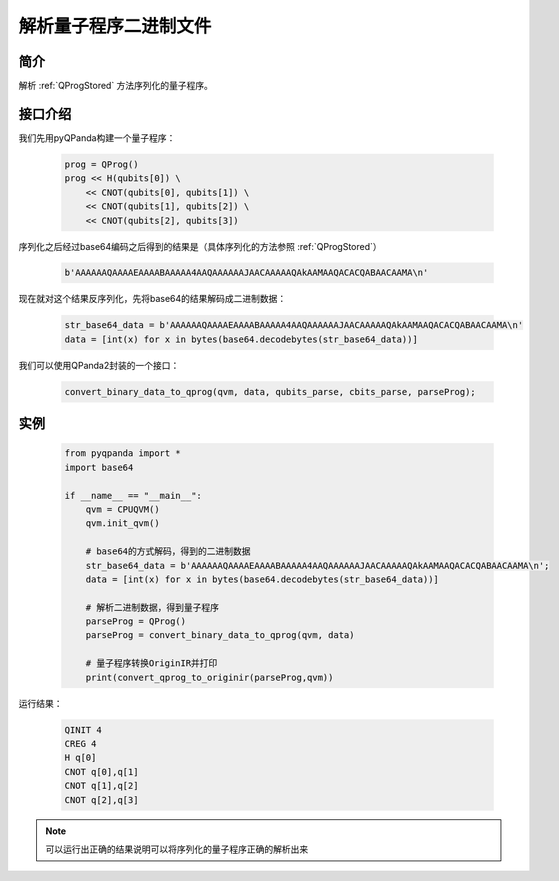.. _QProgDataParse:

解析量子程序二进制文件
==========================

简介
--------------

解析 :ref:`QProgStored` 方法序列化的量子程序。

接口介绍
--------------

我们先用pyQPanda构建一个量子程序：

    .. code-block:: python

        prog = QProg()
        prog << H(qubits[0]) \
            << CNOT(qubits[0], qubits[1]) \
            << CNOT(qubits[1], qubits[2]) \
            << CNOT(qubits[2], qubits[3])

序列化之后经过base64编码之后得到的结果是（具体序列化的方法参照 :ref:`QProgStored`）

    .. code-block:: c

        b'AAAAAAQAAAAEAAAABAAAAA4AAQAAAAAAJAACAAAAAQAkAAMAAQACACQABAACAAMA\n'

现在就对这个结果反序列化，先将base64的结果解码成二进制数据：

    .. code-block:: c

        str_base64_data = b'AAAAAAQAAAAEAAAABAAAAA4AAQAAAAAAJAACAAAAAQAkAAMAAQACACQABAACAAMA\n'
        data = [int(x) for x in bytes(base64.decodebytes(str_base64_data))]

我们可以使用QPanda2封装的一个接口：

    .. code-block:: python

        convert_binary_data_to_qprog(qvm, data, qubits_parse, cbits_parse, parseProg);

实例
------------

    .. code-block:: python
    
        from pyqpanda import *
        import base64

        if __name__ == "__main__":
            qvm = CPUQVM()
            qvm.init_qvm()

            # base64的方式解码，得到的二进制数据
            str_base64_data = b'AAAAAAQAAAAEAAAABAAAAA4AAQAAAAAAJAACAAAAAQAkAAMAAQACACQABAACAAMA\n';
            data = [int(x) for x in bytes(base64.decodebytes(str_base64_data))]  
           
            # 解析二进制数据，得到量子程序
            parseProg = QProg()
            parseProg = convert_binary_data_to_qprog(qvm, data)
            
            # 量子程序转换OriginIR并打印
            print(convert_qprog_to_originir(parseProg,qvm))


运行结果：

    .. code-block:: c

        QINIT 4
        CREG 4
        H q[0]
        CNOT q[0],q[1]
        CNOT q[1],q[2]
        CNOT q[2],q[3]

.. note:: 可以运行出正确的结果说明可以将序列化的量子程序正确的解析出来

